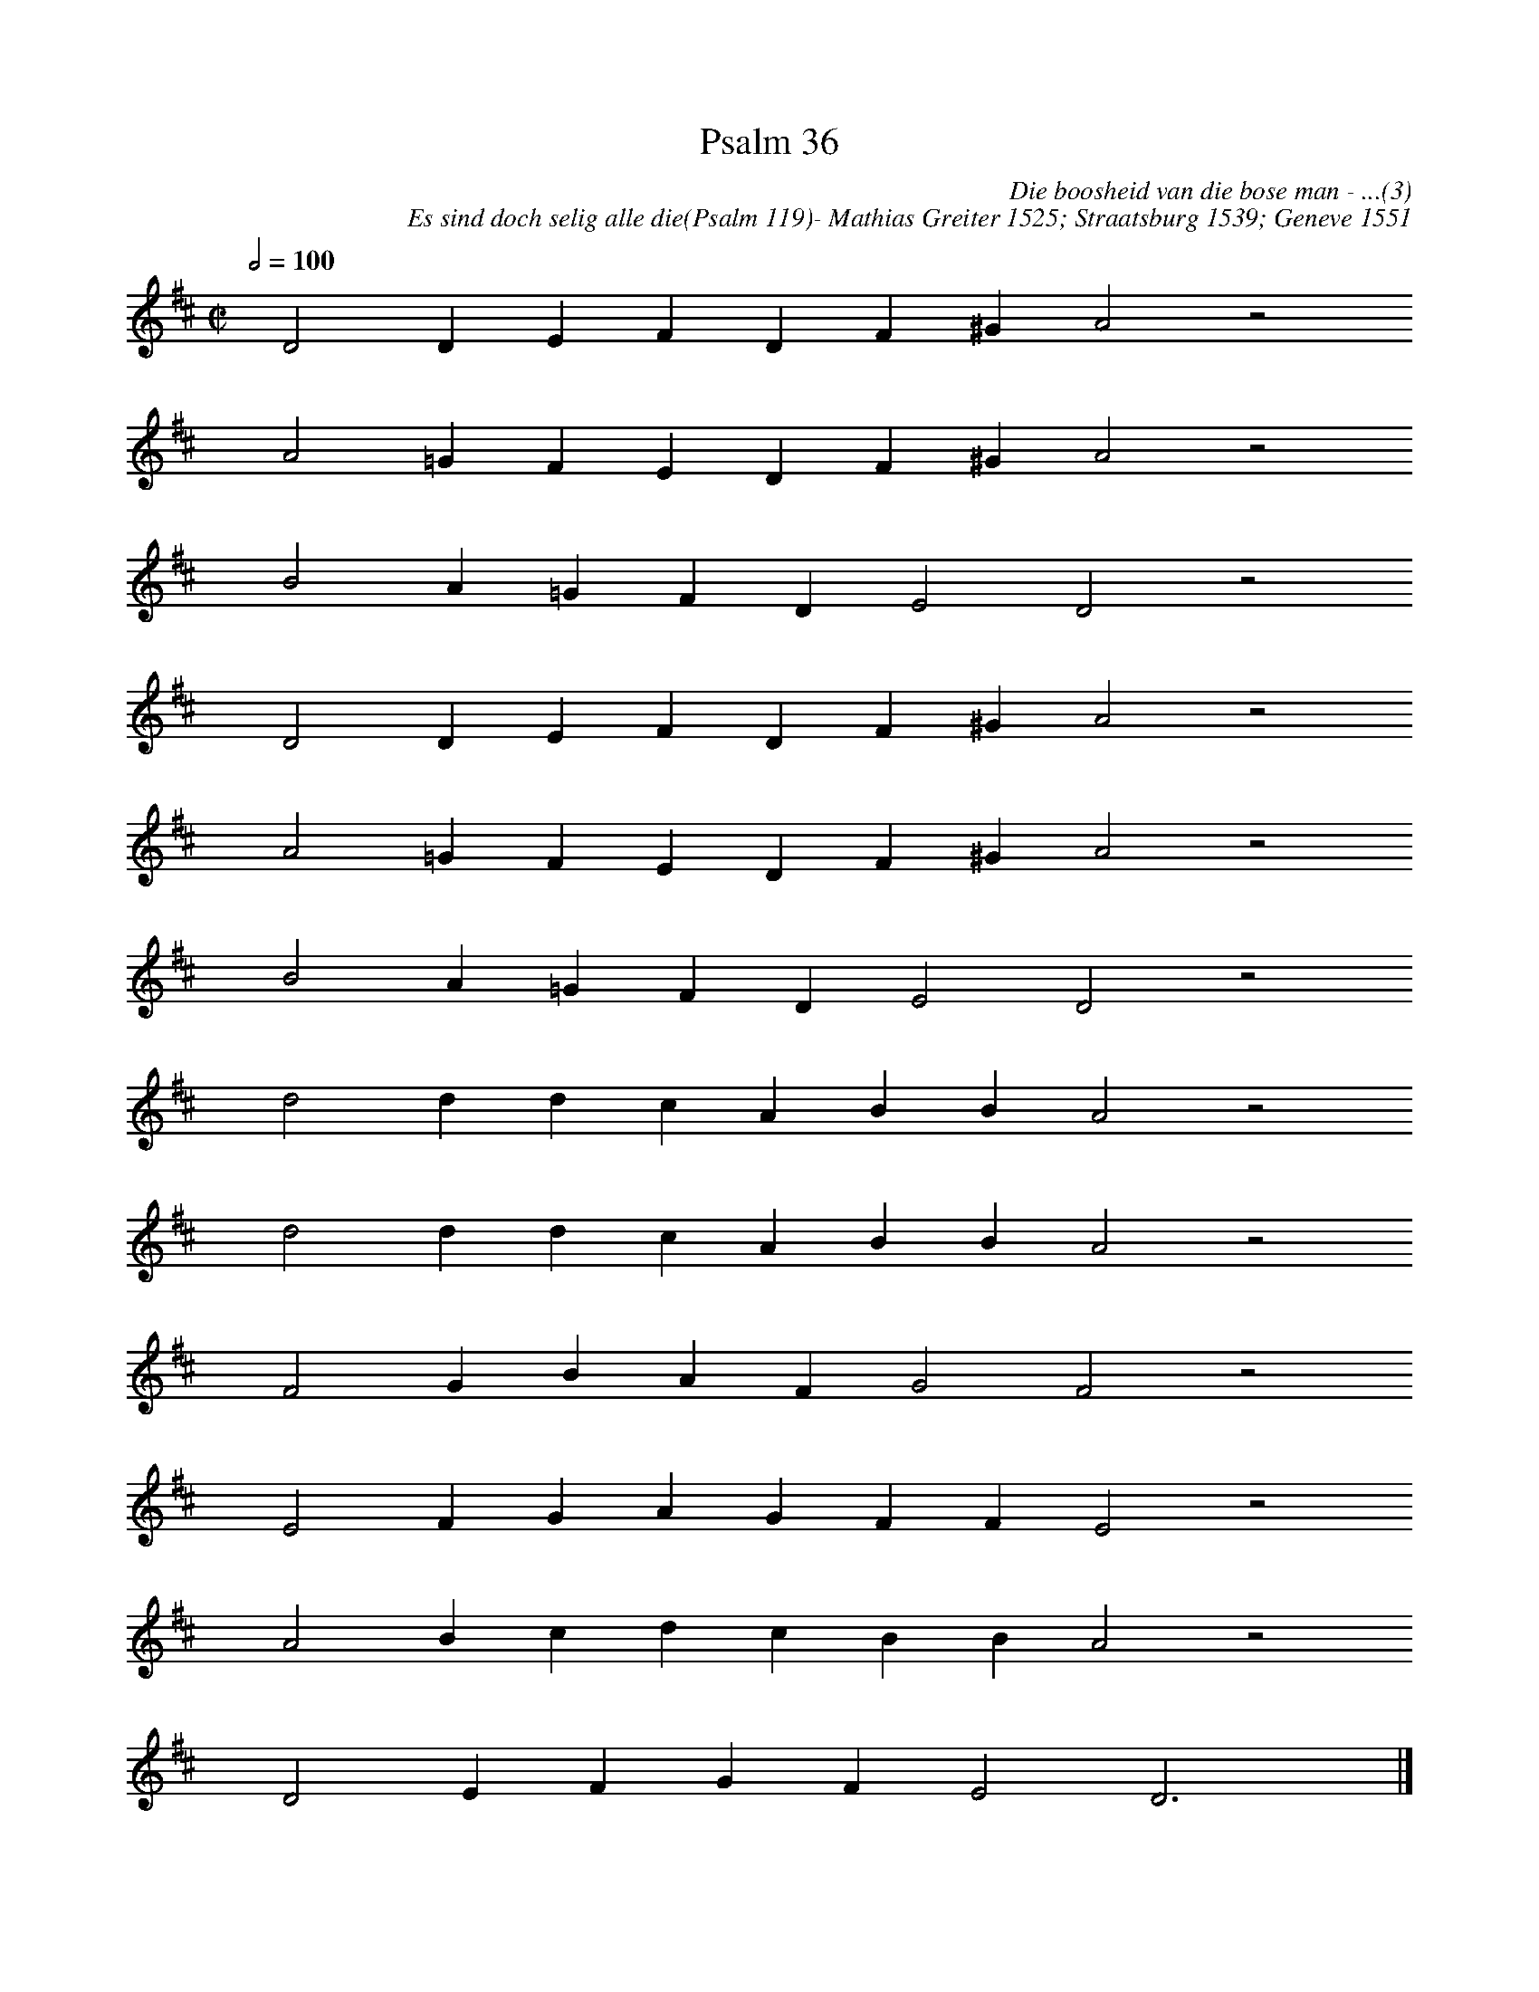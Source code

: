 %%vocalfont Arial 14
X:1
T:Psalm 36
C:Die boosheid van die bose man - ...(3)
C:Es sind doch selig alle die(Psalm 119)- Mathias Greiter 1525; Straatsburg 1539; Geneve 1551
L:1/4
M:C|
K:D
Q:1/2=100
yy D2 D E F D F ^G A2 z2
%w:words come here
yyyy A2 =G F E D F ^G A2 z2
%w:words come here
yyyy B2 A =G F D E2 D2 z2
%w:words come here
yyyy D2 D E F D F ^G A2 z2
%w:words come here
yyyy A2 =G F E D F ^G A2 z2
%w:words come here
yyyy B2 A =G F D E2 D2 z2
%w:words come here
yyyy d2 d d c A B B A2 z2
%w:words come here
yyyy d2 d d c A B B A2 z2
%w:words come here
yyyy F2 G B A F G2 F2 z2
%w:words come here
yyyy E2 F G A G F F E2 z2
%w:words come here
yyyy A2 B c d c B B A2 z2
%w:words come here
yyyy D2 E F G F E2 D3 yy |]
%w:words come here
